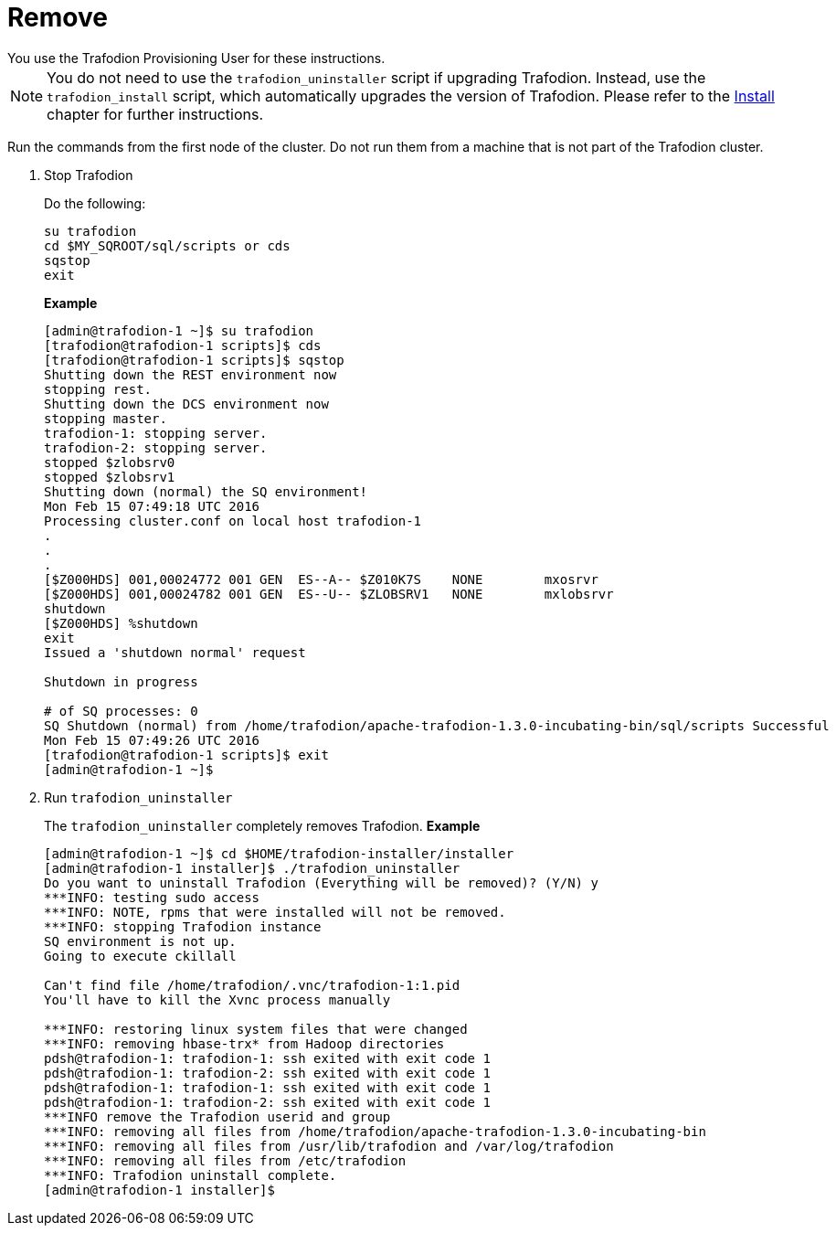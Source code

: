 ////
/**
* @@@ START COPYRIGHT @@@
*
* Licensed to the Apache Software Foundation (ASF) under one
* or more contributor license agreements.  See the NOTICE file
* distributed with this work for additional information
* regarding copyright ownership.  The ASF licenses this file
* to you under the Apache License, Version 2.0 (the
* "License"); you may not use this file except in compliance
* with the License.  You may obtain a copy of the License at
*
*   http://www.apache.org/licenses/LICENSE-2.0
*
* Unless required by applicable law or agreed to in writing,
* software distributed under the License is distributed on an
* "AS IS" BASIS, WITHOUT WARRANTIES OR CONDITIONS OF ANY
* KIND, either express or implied.  See the License for the
* specific language governing permissions and limitations
* under the License.
*
* @@@ END COPYRIGHT @@@
  */
////

[[remove]]
= Remove
You use the Trafodion Provisioning User for these instructions.	

NOTE: You do not need to use the `trafodion_uninstaller` script if upgrading Trafodion. Instead, use the `trafodion_install` script,
which automatically upgrades the version of Trafodion. Please refer to the <<installl,Install>> chapter for further instructions.

Run the commands from the first node of the cluster. Do not run them from a machine that is not part of the Trafodion cluster.

1. Stop Trafodion
+
Do the following:
+
```
su trafodion
cd $MY_SQROOT/sql/scripts or cds
sqstop
exit
```
+
*Example*
+
```
[admin@trafodion-1 ~]$ su trafodion
[trafodion@trafodion-1 scripts]$ cds
[trafodion@trafodion-1 scripts]$ sqstop
Shutting down the REST environment now
stopping rest.
Shutting down the DCS environment now
stopping master.
trafodion-1: stopping server.
trafodion-2: stopping server.
stopped $zlobsrv0
stopped $zlobsrv1
Shutting down (normal) the SQ environment!
Mon Feb 15 07:49:18 UTC 2016
Processing cluster.conf on local host trafodion-1
.
.
.
[$Z000HDS] 001,00024772 001 GEN  ES--A-- $Z010K7S    NONE        mxosrvr
[$Z000HDS] 001,00024782 001 GEN  ES--U-- $ZLOBSRV1   NONE        mxlobsrvr
shutdown
[$Z000HDS] %shutdown
exit
Issued a 'shutdown normal' request

Shutdown in progress

# of SQ processes: 0
SQ Shutdown (normal) from /home/trafodion/apache-trafodion-1.3.0-incubating-bin/sql/scripts Successful
Mon Feb 15 07:49:26 UTC 2016
[trafodion@trafodion-1 scripts]$ exit
[admin@trafodion-1 ~]$
```

2. Run `trafodion_uninstaller`
+
The `trafodion_uninstaller` completely removes Trafodion.
*Example*
+
```
[admin@trafodion-1 ~]$ cd $HOME/trafodion-installer/installer
[admin@trafodion-1 installer]$ ./trafodion_uninstaller
Do you want to uninstall Trafodion (Everything will be removed)? (Y/N) y
***INFO: testing sudo access
***INFO: NOTE, rpms that were installed will not be removed.
***INFO: stopping Trafodion instance
SQ environment is not up.
Going to execute ckillall

Can't find file /home/trafodion/.vnc/trafodion-1:1.pid
You'll have to kill the Xvnc process manually

***INFO: restoring linux system files that were changed
***INFO: removing hbase-trx* from Hadoop directories
pdsh@trafodion-1: trafodion-1: ssh exited with exit code 1
pdsh@trafodion-1: trafodion-2: ssh exited with exit code 1
pdsh@trafodion-1: trafodion-1: ssh exited with exit code 1
pdsh@trafodion-1: trafodion-2: ssh exited with exit code 1
***INFO remove the Trafodion userid and group
***INFO: removing all files from /home/trafodion/apache-trafodion-1.3.0-incubating-bin
***INFO: removing all files from /usr/lib/trafodion and /var/log/trafodion
***INFO: removing all files from /etc/trafodion
***INFO: Trafodion uninstall complete.
[admin@trafodion-1 installer]$
```

